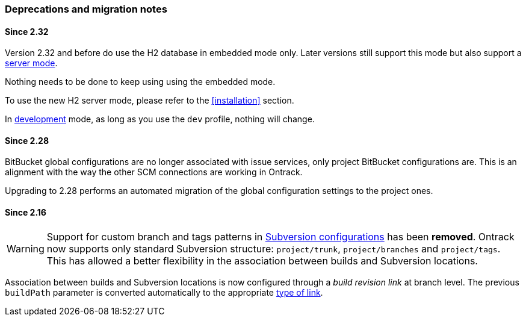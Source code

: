 [[appendix-deprecations]]
=== Deprecations and migration notes

[[appendix-deprecations-2.32]]
==== Since 2.32

Version 2.32 and before do use the H2 database in embedded mode
only. Later versions still support this mode but also support
a <<installation-docker-db-server,server mode>>.

Nothing needs to be done to keep using using the
embedded mode.

To use the new H2 server mode, please refer to the
<<installation>> section.

In <<development,development>> mode, as long as you use the
`dev` profile, nothing will change.

[[appendix-deprecations-2.28]]
==== Since 2.28

BitBucket global configurations are no longer associated with issue services,
only project BitBucket configurations are. This is an alignment with the way
the other SCM connections are working in Ontrack.

Upgrading to 2.28 performs an automated migration of the global configuration
settings to the project ones.

[[appendix-deprecations-2.16]]
==== Since 2.16

WARNING: Support for custom branch and tags patterns in
         <<usage-subversion,Subversion configurations>> has been **removed**.
         Ontrack now supports only standard Subversion structure:
         `project/trunk`, `project/branches` and `project/tags`. This has
         allowed a better flexibility in the association between builds and
         Subversion locations.

Association between builds and Subversion locations is now configured through
a _build revision link_ at branch level. The previous `buildPath` parameter is
converted automatically to the appropriate <<usage-subversion,type of link>>.
